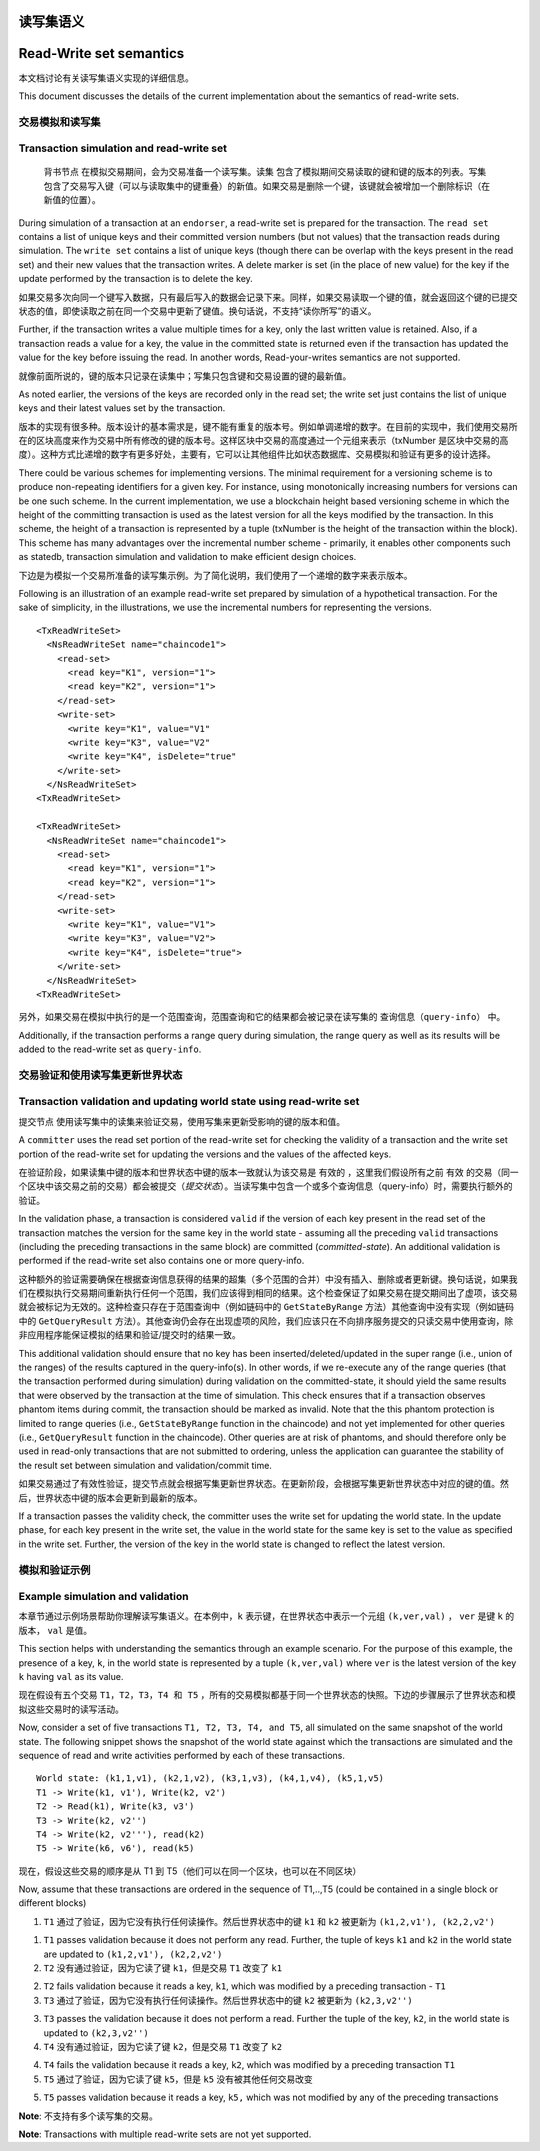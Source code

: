 读写集语义
~~~~~~~~~~~~~~~~~~~~~~~~
Read-Write set semantics
~~~~~~~~~~~~~~~~~~~~~~~~

本文档讨论有关读写集语义实现的详细信息。

This document discusses the details of the current implementation about
the semantics of read-write sets.

交易模拟和读写集
'''''''''''''''''''''''''''''''''''''''''

Transaction simulation and read-write set
'''''''''''''''''''''''''''''''''''''''''

 ``背书节点`` 在模拟交易期间，会为交易准备一个读写集。``读集`` 包含了模拟期间交易读取的键和键的版本的列表。``写集`` 包含了交易写入键（可以与读取集中的键重叠）的新值。如果交易是删除一个键，该键就会被增加一个删除标识（在新值的位置）。

During simulation of a transaction at an ``endorser``, a read-write set
is prepared for the transaction. The ``read set`` contains a list of
unique keys and their committed version numbers (but not values) that
the transaction reads during simulation. The ``write set`` contains a list
of unique keys (though there can be overlap with the keys present in the read set)
and their new values that the transaction writes. A delete marker is set (in
the place of new value) for the key if the update performed by the
transaction is to delete the key.

如果交易多次向同一个键写入数据，只有最后写入的数据会记录下来。同样，如果交易读取一个键的值，就会返回这个键的已提交状态的值，即使读取之前在同一个交易中更新了键值。换句话说，不支持“读你所写”的语义。

Further, if the transaction writes a value multiple times for a key,
only the last written value is retained. Also, if a transaction reads a
value for a key, the value in the committed state is returned even if
the transaction has updated the value for the key before issuing the
read. In another words, Read-your-writes semantics are not supported.

就像前面所说的，键的版本只记录在读集中；写集只包含键和交易设置的键的最新值。

As noted earlier, the versions of the keys are recorded only in the read
set; the write set just contains the list of unique keys and their
latest values set by the transaction.

版本的实现有很多种。版本设计的基本需求是，键不能有重复的版本号。例如单调递增的数字。在目前的实现中，我们使用交易所在的区块高度来作为交易中所有修改的键的版本号。这样区块中交易的高度通过一个元组来表示（txNumber 是区块中交易的高度）。这种方式比递增的数字有更多好处，主要有，它可以让其他组件比如状态数据库、交易模拟和验证有更多的设计选择。

There could be various schemes for implementing versions. The minimal
requirement for a versioning scheme is to produce non-repeating
identifiers for a given key. For instance, using monotonically
increasing numbers for versions can be one such scheme. In the current
implementation, we use a blockchain height based versioning scheme in
which the height of the committing transaction is used as the latest
version for all the keys modified by the transaction. In this scheme,
the height of a transaction is represented by a tuple (txNumber is the
height of the transaction within the block). This scheme has many
advantages over the incremental number scheme - primarily, it enables
other components such as statedb, transaction simulation and validation
to make efficient design choices.

下边是为模拟一个交易所准备的读写集示例。为了简化说明，我们使用了一个递增的数字来表示版本。

Following is an illustration of an example read-write set prepared by
simulation of a hypothetical transaction. For the sake of simplicity, in
the illustrations, we use the incremental numbers for representing the
versions.

::

    <TxReadWriteSet>
      <NsReadWriteSet name="chaincode1">
        <read-set>
          <read key="K1", version="1">
          <read key="K2", version="1">
        </read-set>
        <write-set>
          <write key="K1", value="V1"
          <write key="K3", value="V2"
          <write key="K4", isDelete="true"
        </write-set>
      </NsReadWriteSet>
    <TxReadWriteSet>

    <TxReadWriteSet>
      <NsReadWriteSet name="chaincode1">
        <read-set>
          <read key="K1", version="1">
          <read key="K2", version="1">
        </read-set>
        <write-set>
          <write key="K1", value="V1">
          <write key="K3", value="V2">
          <write key="K4", isDelete="true">
        </write-set>
      </NsReadWriteSet>
    <TxReadWriteSet>

另外，如果交易在模拟中执行的是一个范围查询，范围查询和它的结果都会被记录在读写集的 ``查询信息（query-info）`` 中。

Additionally, if the transaction performs a range query during
simulation, the range query as well as its results will be added to the
read-write set as ``query-info``.

交易验证和使用读写集更新世界状态
''''''''''''''''''''''''''''''''''''''''''''''''''''''''''''''''''''

Transaction validation and updating world state using read-write set
''''''''''''''''''''''''''''''''''''''''''''''''''''''''''''''''''''

``提交节点`` 使用读写集中的读集来验证交易，使用写集来更新受影响的键的版本和值。

A ``committer`` uses the read set portion of the read-write set for
checking the validity of a transaction and the write set portion of the
read-write set for updating the versions and the values of the affected
keys.

在验证阶段，如果读集中键的版本和世界状态中键的版本一致就认为该交易是 ``有效的`` ，这里我们假设所有之前 ``有效`` 的交易（同一个区块中该交易之前的交易）都会被提交（*提交状态*）。当读写集中包含一个或多个查询信息（query-info）时，需要执行额外的验证。

In the validation phase, a transaction is considered ``valid`` if the
version of each key present in the read set of the transaction matches
the version for the same key in the world state - assuming all the
preceding ``valid`` transactions (including the preceding transactions
in the same block) are committed (*committed-state*). An additional
validation is performed if the read-write set also contains one or more
query-info.

这种额外的验证需要确保在根据查询信息获得的结果的超集（多个范围的合并）中没有插入、删除或者更新键。换句话说，如果我们在模拟执行交易期间重新执行任何一个范围，我们应该得到相同的结果。这个检查保证了如果交易在提交期间出了虚项，该交易就会被标记为无效的。这种检查只存在于范围查询中（例如链码中的 ``GetStateByRange`` 方法）其他查询中没有实现（例如链码中的 ``GetQueryResult`` 方法）。其他查询仍会存在出现虚项的风险，我们应该只在不向排序服务提交的只读交易中使用查询，除非应用程序能保证模拟的结果和验证/提交时的结果一致。

This additional validation should ensure that no key has been
inserted/deleted/updated in the super range (i.e., union of the ranges)
of the results captured in the query-info(s). In other words, if we
re-execute any of the range queries (that the transaction performed
during simulation) during validation on the committed-state, it should
yield the same results that were observed by the transaction at the time
of simulation. This check ensures that if a transaction observes phantom
items during commit, the transaction should be marked as invalid. Note
that the this phantom protection is limited to range queries (i.e.,
``GetStateByRange`` function in the chaincode) and not yet implemented
for other queries (i.e., ``GetQueryResult`` function in the chaincode).
Other queries are at risk of phantoms, and should therefore only be used
in read-only transactions that are not submitted to ordering, unless the
application can guarantee the stability of the result set between
simulation and validation/commit time.

如果交易通过了有效性验证，提交节点就会根据写集更新世界状态。在更新阶段，会根据写集更新世界状态中对应的键的值。然后，世界状态中键的版本会更新到最新的版本。

If a transaction passes the validity check, the committer uses the write
set for updating the world state. In the update phase, for each key
present in the write set, the value in the world state for the same key
is set to the value as specified in the write set. Further, the version
of the key in the world state is changed to reflect the latest version.

模拟和验证示例
'''''''''''''''''''''''''''''''''

Example simulation and validation
'''''''''''''''''''''''''''''''''

本章节通过示例场景帮助你理解读写集语义。在本例中，``k`` 表示键，在世界状态中表示一个元组 ``(k,ver,val)`` ， ``ver`` 是键 ``k`` 的版本， ``val`` 是值。

This section helps with understanding the semantics through an example
scenario. For the purpose of this example, the presence of a key, ``k``,
in the world state is represented by a tuple ``(k,ver,val)`` where
``ver`` is the latest version of the key ``k`` having ``val`` as its
value.

现在假设有五个交易 ``T1，T2，T3，T4 和 T5`` ，所有的交易模拟都基于同一个世界状态的快照。下边的步骤展示了世界状态和模拟这些交易时的读写活动。

Now, consider a set of five transactions ``T1, T2, T3, T4, and T5``, all
simulated on the same snapshot of the world state. The following snippet
shows the snapshot of the world state against which the transactions are
simulated and the sequence of read and write activities performed by
each of these transactions.

::

    World state: (k1,1,v1), (k2,1,v2), (k3,1,v3), (k4,1,v4), (k5,1,v5)
    T1 -> Write(k1, v1'), Write(k2, v2')
    T2 -> Read(k1), Write(k3, v3')
    T3 -> Write(k2, v2'')
    T4 -> Write(k2, v2'''), read(k2)
    T5 -> Write(k6, v6'), read(k5)

现在，假设这些交易的顺序是从 T1 到 T5（他们可以在同一个区块，也可以在不同区块）

Now, assume that these transactions are ordered in the sequence of
T1,..,T5 (could be contained in a single block or different blocks)

1. ``T1`` 通过了验证，因为它没有执行任何读操作。然后世界状态中的键 ``k1`` 和 ``k2`` 被更新为 ``(k1,2,v1'), (k2,2,v2')``

1. ``T1`` passes validation because it does not perform any read.
   Further, the tuple of keys ``k1`` and ``k2`` in the world state are
   updated to ``(k1,2,v1'), (k2,2,v2')``

2. ``T2`` 没有通过验证，因为它读了键 ``k1``，但是交易 ``T1`` 改变了 ``k1``

2. ``T2`` fails validation because it reads a key, ``k1``, which was
   modified by a preceding transaction - ``T1``

3. ``T3`` 通过了验证，因为它没有执行任何读操作。然后世界状态中的键 ``k2`` 被更新为 ``(k2,3,v2'')``

3. ``T3`` passes the validation because it does not perform a read.
   Further the tuple of the key, ``k2``, in the world state is updated
   to ``(k2,3,v2'')``

4. ``T4`` 没有通过验证，因为它读了键 ``k2``，但是交易 ``T1`` 改变了 ``k2``

4. ``T4`` fails the validation because it reads a key, ``k2``, which was
   modified by a preceding transaction ``T1``

5. ``T5`` 通过了验证，因为它读了键 ``k5``，但是 ``k5`` 没有被其他任何交易改变

5. ``T5`` passes validation because it reads a key, ``k5,`` which was
   not modified by any of the preceding transactions

**Note**: 不支持有多个读写集的交易。

**Note**: Transactions with multiple read-write sets are not yet supported.
